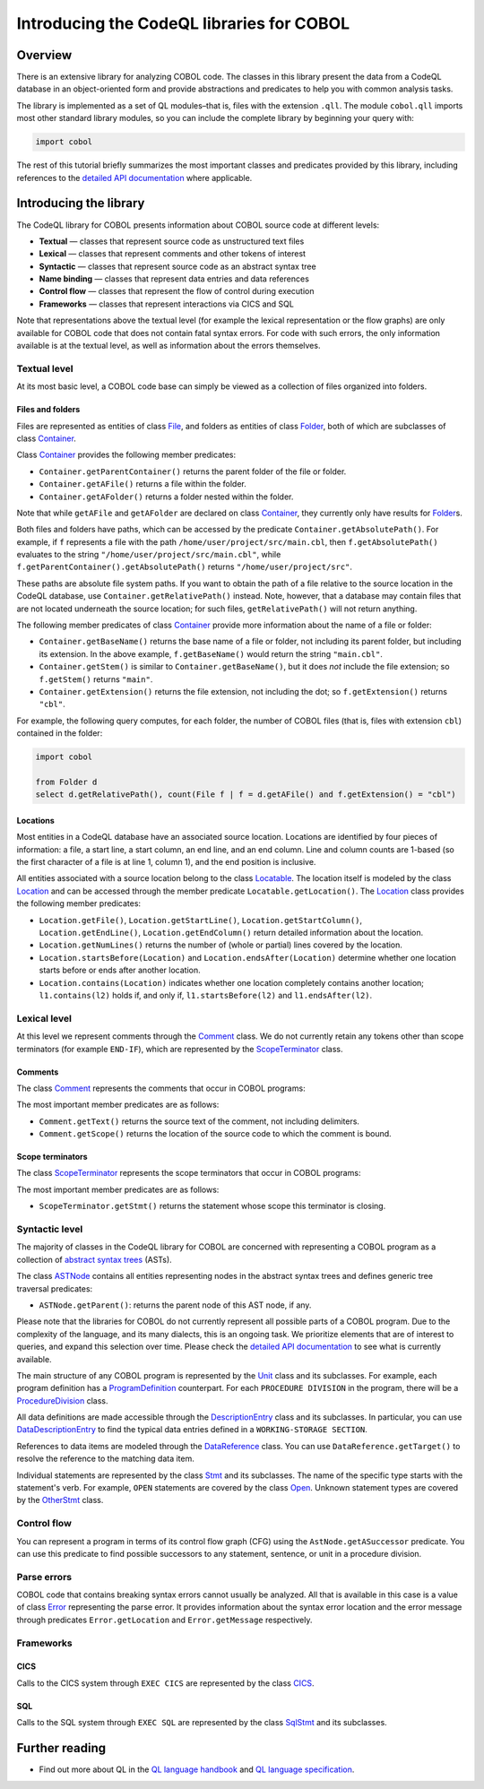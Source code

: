 Introducing the CodeQL libraries for COBOL
==========================================

Overview
--------

There is an extensive library for analyzing COBOL code. The classes in this library present the data from a CodeQL database in an object-oriented form and provide abstractions and predicates to help you with common analysis tasks.

The library is implemented as a set of QL modules–that is, files with the extension ``.qll``. The module ``cobol.qll`` imports most other standard library modules, so you can include the complete library by beginning your query with:

.. code-block:: ql

   import cobol

The rest of this tutorial briefly summarizes the most important classes and predicates provided by this library, including references to the `detailed API documentation <https://help.semmle.com/qldoc/cobol/>`__ where applicable.

Introducing the library
-----------------------

The CodeQL library for COBOL presents information about COBOL source code at different levels:

-  **Textual** — classes that represent source code as unstructured text files
-  **Lexical** — classes that represent comments and other tokens of interest
-  **Syntactic** — classes that represent source code as an abstract syntax tree
-  **Name binding** — classes that represent data entries and data references
-  **Control flow** — classes that represent the flow of control during execution
-  **Frameworks** — classes that represent interactions via CICS and SQL

Note that representations above the textual level (for example the lexical representation or the flow graphs) are only available for COBOL code that does not contain fatal syntax errors. For code with such errors, the only information available is at the textual level, as well as information about the errors themselves.

Textual level
~~~~~~~~~~~~~

At its most basic level, a COBOL code base can simply be viewed as a collection of files organized into folders.

Files and folders
^^^^^^^^^^^^^^^^^

Files are represented as entities of class `File <https://help.semmle.com/qldoc/cobol/semmle/cobol/Files.qll/type.Files$File.html>`__, and folders as entities of class `Folder <https://help.semmle.com/qldoc/cobol/semmle/cobol/Files.qll/type.Files$Folder.html>`__, both of which are subclasses of class `Container <https://help.semmle.com/qldoc/cobol/semmle/cobol/Files.qll/type.Files$Container.html>`__.

Class `Container <https://help.semmle.com/qldoc/cobol/semmle/cobol/Files.qll/type.Files$Container.html>`__ provides the following member predicates:

-  ``Container.getParentContainer()`` returns the parent folder of the file or folder.
-  ``Container.getAFile()`` returns a file within the folder.
-  ``Container.getAFolder()`` returns a folder nested within the folder.

Note that while ``getAFile`` and ``getAFolder`` are declared on class `Container <https://help.semmle.com/qldoc/cobol/semmle/cobol/Files.qll/type.Files$Container.html>`__, they currently only have results for `Folder <https://help.semmle.com/qldoc/cobol/semmle/cobol/Files.qll/type.Files$Folder.html>`__\ s.

Both files and folders have paths, which can be accessed by the predicate ``Container.getAbsolutePath()``. For example, if ``f`` represents a file with the path ``/home/user/project/src/main.cbl``, then ``f.getAbsolutePath()`` evaluates to the string ``"/home/user/project/src/main.cbl"``, while ``f.getParentContainer().getAbsolutePath()`` returns ``"/home/user/project/src"``.

These paths are absolute file system paths. If you want to obtain the path of a file relative to the source location in the CodeQL database, use ``Container.getRelativePath()`` instead. Note, however, that a database may contain files that are not located underneath the source location; for such files, ``getRelativePath()`` will not return anything.

The following member predicates of class `Container <https://help.semmle.com/qldoc/cobol/semmle/cobol/Files.qll/type.Files$Container.html>`__ provide more information about the name of a file or folder:

-  ``Container.getBaseName()`` returns the base name of a file or folder, not including its parent folder, but including its extension. In the above example, ``f.getBaseName()`` would return the string ``"main.cbl"``.
-  ``Container.getStem()`` is similar to ``Container.getBaseName()``, but it does *not* include the file extension; so ``f.getStem()`` returns ``"main"``.
-  ``Container.getExtension()`` returns the file extension, not including the dot; so ``f.getExtension()`` returns ``"cbl"``.

For example, the following query computes, for each folder, the number of COBOL files (that is, files with extension ``cbl``) contained in the folder:

.. code-block:: ql

   import cobol

   from Folder d
   select d.getRelativePath(), count(File f | f = d.getAFile() and f.getExtension() = "cbl")

Locations
^^^^^^^^^

Most entities in a CodeQL database have an associated source location. Locations are identified by four pieces of information: a file, a start line, a start column, an end line, and an end column. Line and column counts are 1-based (so the first character of a file is at line 1, column 1), and the end position is inclusive.

All entities associated with a source location belong to the class `Locatable <https://help.semmle.com/qldoc/cobol/semmle/cobol/Location.qll/type.Location$Locatable.html>`__. The location itself is modeled by the class `Location <https://help.semmle.com/qldoc/cobol/semmle/cobol/Location.qll/type.Location$Location.html>`__ and can be accessed through the member predicate ``Locatable.getLocation()``. The `Location <https://help.semmle.com/qldoc/cobol/semmle/cobol/Location.qll/type.Location$Location.html>`__ class provides the following member predicates:

-  ``Location.getFile()``, ``Location.getStartLine()``, ``Location.getStartColumn()``, ``Location.getEndLine()``, ``Location.getEndColumn()`` return detailed information about the location.
-  ``Location.getNumLines()`` returns the number of (whole or partial) lines covered by the location.
-  ``Location.startsBefore(Location)`` and ``Location.endsAfter(Location)`` determine whether one location starts before or ends after another location.
-  ``Location.contains(Location)`` indicates whether one location completely contains another location; ``l1.contains(l2)`` holds if, and only if, ``l1.startsBefore(l2)`` and ``l1.endsAfter(l2)``.

Lexical level
~~~~~~~~~~~~~

At this level we represent comments through the `Comment <https://help.semmle.com/qldoc/cobol/semmle/cobol/Comments.qll/type.Comments$Comment.html>`__ class. We do not currently retain any tokens other than scope terminators (for example ``END-IF``), which are represented by the `ScopeTerminator <https://help.semmle.com/qldoc/cobol/semmle/cobol/Stmts.qll/type.Stmts$ScopeTerminator.html>`__ class.

Comments
^^^^^^^^

The class `Comment <https://help.semmle.com/qldoc/cobol/semmle/cobol/Comments.qll/type.Comments$Comment.html>`__ represents the comments that occur in COBOL programs:

The most important member predicates are as follows:

-  ``Comment.getText()`` returns the source text of the comment, not including delimiters.
-  ``Comment.getScope()`` returns the location of the source code to which the comment is bound.

Scope terminators
^^^^^^^^^^^^^^^^^

The class `ScopeTerminator <https://help.semmle.com/qldoc/cobol/semmle/cobol/Stmts.qll/type.Stmts$ScopeTerminator.html>`__ represents the scope terminators that occur in COBOL programs:

The most important member predicates are as follows:

-  ``ScopeTerminator.getStmt()`` returns the statement whose scope this terminator is closing.

Syntactic level
~~~~~~~~~~~~~~~

The majority of classes in the CodeQL library for COBOL are concerned with representing a COBOL program as a collection of `abstract syntax trees <http://en.wikipedia.org/wiki/Abstract_syntax_tree>`__ (ASTs).

The class `ASTNode <https://help.semmle.com/qldoc/cobol/semmle/cobol/AstNode.qll/type.AstNode$AstNode.html>`__ contains all entities representing nodes in the abstract syntax trees and defines generic tree traversal predicates:

-  ``ASTNode.getParent()``: returns the parent node of this AST node, if any.

Please note that the libraries for COBOL do not currently represent all possible parts of a COBOL program. Due to the complexity of the language, and its many dialects, this is an ongoing task. We prioritize elements that are of interest to queries, and expand this selection over time. Please check the `detailed API documentation <https://help.semmle.com/qldoc/cobol/>`__ to see what is currently available.

The main structure of any COBOL program is represented by the `Unit <https://help.semmle.com/qldoc/cobol/semmle/cobol/Units.qll/type.Units$Unit.html>`__ class and its subclasses. For example, each program definition has a `ProgramDefinition <https://help.semmle.com/qldoc/cobol/semmle/cobol/Units.qll/type.Units$ProgramDefinition.html>`__ counterpart. For each ``PROCEDURE DIVISION`` in the program, there will be a `ProcedureDivision <https://help.semmle.com/qldoc/cobol/semmle/cobol/AST_extended.qll/type.AST_extended$ProcedureDivision.html>`__ class.

All data definitions are made accessible through the `DescriptionEntry <https://help.semmle.com/qldoc/cobol/semmle/cobol/DataEntries.qll/type.DataEntries$DescriptionEntry.html>`__ class and its subclasses. In particular, you can use `DataDescriptionEntry <https://help.semmle.com/qldoc/cobol/semmle/cobol/DataEntries.qll/type.DataEntries$DataDescriptionEntry.html>`__ to find the typical data entries defined in a ``WORKING-STORAGE SECTION``.

References to data items are modeled through the `DataReference <https://help.semmle.com/qldoc/cobol/semmle/cobol/References.qll/type.References$DataReference.html>`__ class. You can use ``DataReference.getTarget()`` to resolve the reference to the matching data item.

Individual statements are represented by the class `Stmt <https://help.semmle.com/qldoc/cobol/semmle/cobol/Stmts.qll/type.Stmts$Stmt.html>`__ and its subclasses. The name of the specific type starts with the statement's verb. For example, ``OPEN`` statements are covered by the class `Open <https://help.semmle.com/qldoc/cobol/semmle/cobol/Stmts.qll/type.Stmts$Open.html>`__. Unknown statement types are covered by the 
`OtherStmt <https://help.semmle.com/qldoc/cobol/semmle/cobol/AST_extended.qll/type.AST_extended$OtherStmt.html>`__ class.

Control flow
~~~~~~~~~~~~

You can represent a program in terms of its control flow graph (CFG) using the ``AstNode.getASuccessor`` predicate. You can use this predicate to find possible successors to any statement, sentence, or unit in a procedure division.

Parse errors
~~~~~~~~~~~~~

COBOL code that contains breaking syntax errors cannot usually be analyzed. All that is available in this case is a value of class `Error <https://help.semmle.com/qldoc/cobol/semmle/cobol/Errors.qll/type.Errors$Error.html>`__ representing the parse error. It provides information about the syntax error location and the error message through predicates ``Error.getLocation`` and ``Error.getMessage`` respectively.

Frameworks
~~~~~~~~~~

CICS
^^^^

Calls to the CICS system through ``EXEC CICS`` are represented by the class `CICS <https://help.semmle.com/qldoc/cobol/semmle/cobol/AST_extended.qll/type.AST_extended$Cics.html>`__.

SQL
^^^

Calls to the SQL system through ``EXEC SQL`` are represented by the class
`SqlStmt <https://help.semmle.com/qldoc/cobol/semmle/cobol/Sql.qll/type.Sql$SqlStmt.html>`__ and its subclasses.

Further reading
---------------

-  Find out more about QL in the `QL language handbook <https://help.semmle.com/QL/ql-handbook/index.html>`__ and `QL language specification <https://help.semmle.com/QL/ql-spec/language.html>`__.
